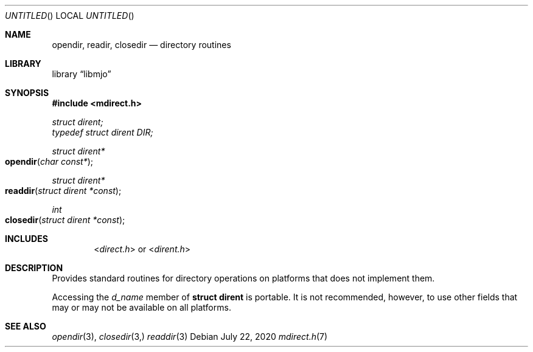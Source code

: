 .\"  Copyright (c) 2020 Mark J. Olesen
.\"
.\"  CC BY 4.0
.\"
.\"  This file is licensed under the Creative Commons Attribution 4.0 
.\"  International license.
.\"
.\"  You are free to:
.\"
.\"    Share --- copy and redistribute the material in any medium or format
.\" 
.\"    Adapt --- remix, transform, and build upon the material for any purpose,
.\"              even commercially
.\"
.\"  Under the following terms:
.\"
.\"    Attribution --- You must give appropriate credit, provide a link
.\"                    to the license, and indicate if changes were made. You
.\"                    may do so in any reasonable manner, but not in any way
.\"                    that suggests the licensor endorses you or your use.
.\"
.\"   Full text of this license can be found in 
.\"   '${MJO_HOME}/licenses/CC-BY-SA-4.0'or visit 
.\"   'http://creativecommons.org/licenses/by/4.0/' or send a letter 
.\"   to Creative Commons, PO Box 1866, Mountain View, CA 94042, USA.
.\"
.\"  This file is part of mjo library
.\"
.Dd July 22, 2020
.Os
.Dt mdirect.h 7
.Sh NAME
.Nm opendir ,
.Nm readir ,
.Nm closedir
.Nd directory routines
.Sh LIBRARY
.Lb libmjo
.Sh SYNOPSIS
.In mdirect.h
.Vt struct dirent;
.Vt typedef struct dirent DIR;
.Ft struct dirent*
.Fo opendir
.Fa "char const*"
.Fc
.Ft struct dirent*
.Fo readdir
.Fa "struct dirent *const"
.Fc
.Ft int
.Fo closedir
.Fa "struct dirent *const"
.Fc
.Sh INCLUDES
.D1 In direct.h or In dirent.h
.Sh DESCRIPTION
Provides standard routines for directory operations on platforms that
does not implement them.
.Pp
Accessing the 
.Va d_name
member of 
.Li struct dirent
is portable. It is not recommended, however, to use other fields that 
may or may not be available on all platforms.
.Sh SEE ALSO
.Xr opendir 3 ,
.Xr closedir 3,
.Xr readdir 3
